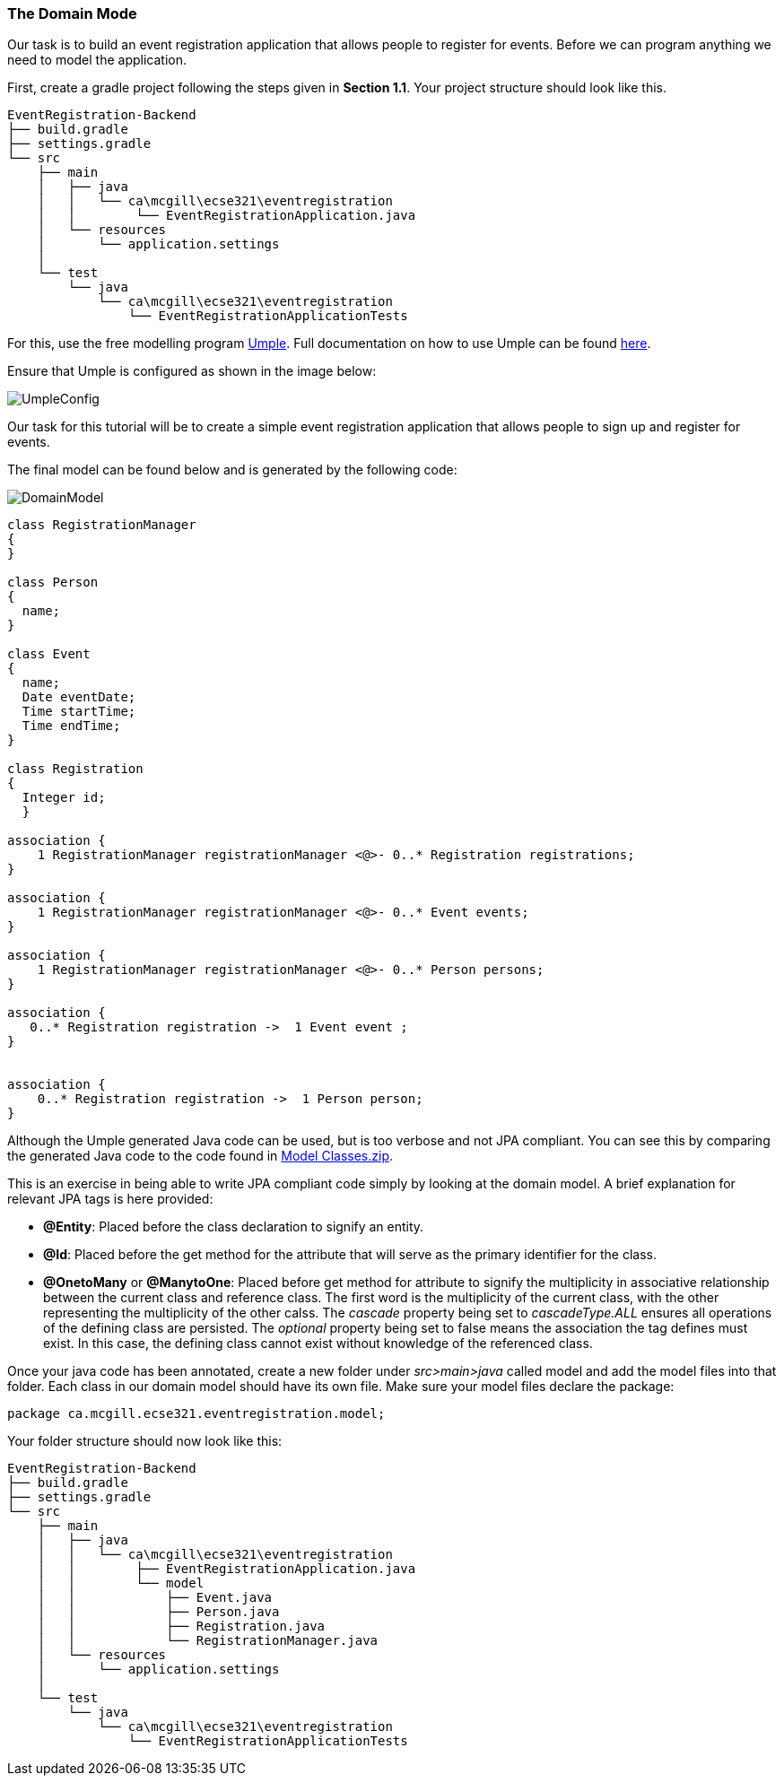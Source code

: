 === The Domain Mode

Our task is to build an event registration application that allows people to register for events. Before we can program anything we need to model the application. 

First, create a gradle project  following the steps given in *Section 1.1*. Your project structure should look like this.

[source,none]
----
EventRegistration-Backend
├── build.gradle
├── settings.gradle
└── src
    ├── main
    │   ├── java
    │   │   └── ca\mcgill\ecse321\eventregistration
    │   │        └── EventRegistrationApplication.java
    │   └── resources
    │       └── application.settings
    │
    └── test
        └── java
            └── ca\mcgill\ecse321\eventregistration
                └── EventRegistrationApplicationTests
----

For this, use the free modelling program link:https://cruise.umple.org/umpleonline/[Umple]. Full documentation on how to use Umple can be found link:https://cruise.umple.org/umple/GettingStarted.html[here].

Ensure that Umple is configured as shown in the image below:

image::figs/UmpleConfig.png[]

Our task for this tutorial will be to create a simple event registration application that allows people to sign up and register for events. 

The final model can be found below and is generated by the following code:

image::figs/DomainModel.PNG[]

[source,Umple]
----
class RegistrationManager
{
}

class Person
{
  name;
}

class Event
{
  name;
  Date eventDate;
  Time startTime;
  Time endTime;
}

class Registration
{
  Integer id;
  }

association {
    1 RegistrationManager registrationManager <@>- 0..* Registration registrations;
}

association {
    1 RegistrationManager registrationManager <@>- 0..* Event events;
}

association {
    1 RegistrationManager registrationManager <@>- 0..* Person persons;
}

association {
   0..* Registration registration ->  1 Event event ;
}


association {
    0..* Registration registration ->  1 Person person;
}
----

Although the Umple generated Java code can be used, but is too verbose and not JPA compliant. You can see this by comparing the generated Java code to the code found in link:https://github.com/McGill-ECSE321-Fall2020/ecse321-tutorial-notes/raw/master/resources/Model%20Classes.zip[Model Classes.zip].

This is an exercise in being able to write JPA compliant code simply by looking at the domain model. A brief explanation for relevant JPA tags is here provided:

* *@Entity*: Placed before the class declaration to signify an entity.
* *@Id*: Placed before the get method for the attribute that will serve as the primary identifier for the class.
* *@OnetoMany* or *@ManytoOne*: Placed before get method for attribute to signify the multiplicity in associative relationship between the current class and reference class. The first word is the multiplicity of the current class, with the other representing the multiplicity of the other calss. The _cascade_ property being set to _cascadeType.ALL_ ensures all operations of the defining class are persisted. The _optional_ property being set to false means the association the tag defines must exist. In this case, the defining class cannot exist without knowledge of the referenced class. 

Once your java code has been annotated, create a new folder under _src>main>java_ called model and add the model files into that folder. Each class in our domain model should have its own file. Make sure your model files declare the package:

[source,java]
----
package ca.mcgill.ecse321.eventregistration.model;
----

Your folder structure should now look like this:

[source,none]
----
EventRegistration-Backend
├── build.gradle
├── settings.gradle
└── src
    ├── main
    │   ├── java
    │   │   └── ca\mcgill\ecse321\eventregistration
    │   │        ├── EventRegistrationApplication.java
    │   │        └── model
    │   │            ├── Event.java
    │   │            ├── Person.java
    │   │            ├── Registration.java
    │   │            └── RegistrationManager.java
    │   └── resources
    │       └── application.settings
    │
    └── test
        └── java
            └── ca\mcgill\ecse321\eventregistration
                └── EventRegistrationApplicationTests
----
